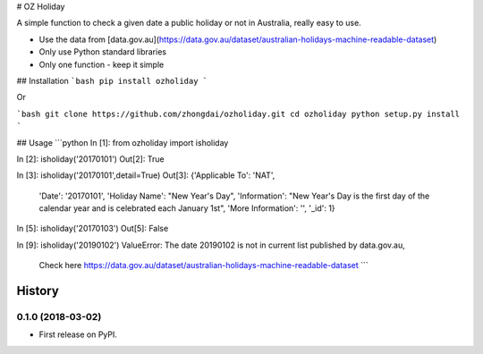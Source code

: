 # OZ Holiday

A simple function to check a given date a public holiday or not in Australia, really easy to use.

- Use the data from [data.gov.au](https://data.gov.au/dataset/australian-holidays-machine-readable-dataset)
- Only use Python standard libraries
- Only one function - keep it simple

## Installation
```bash
pip install ozholiday
```

Or

```bash
git clone https://github.com/zhongdai/ozholiday.git
cd ozholiday
python setup.py install
```

## Usage
```python
In [1]: from ozholiday import isholiday

In [2]: isholiday('20170101')
Out[2]: True

In [3]: isholiday('20170101',detail=True)
Out[3]:
{'Applicable To': 'NAT',
 'Date': '20170101',
 'Holiday Name': "New Year's Day",
 'Information': "New Year's Day is the first day of the calendar year and is celebrated each January 1st",
 'More Information': '',
 '_id': 1}

In [5]: isholiday('20170103')
Out[5]: False

In [9]: isholiday('20190102')
ValueError: The date 20190102 is not in current list published by data.gov.au,
 Check here https://data.gov.au/dataset/australian-holidays-machine-readable-dataset
 ```


=======
History
=======

0.1.0 (2018-03-02)
------------------

* First release on PyPI.


